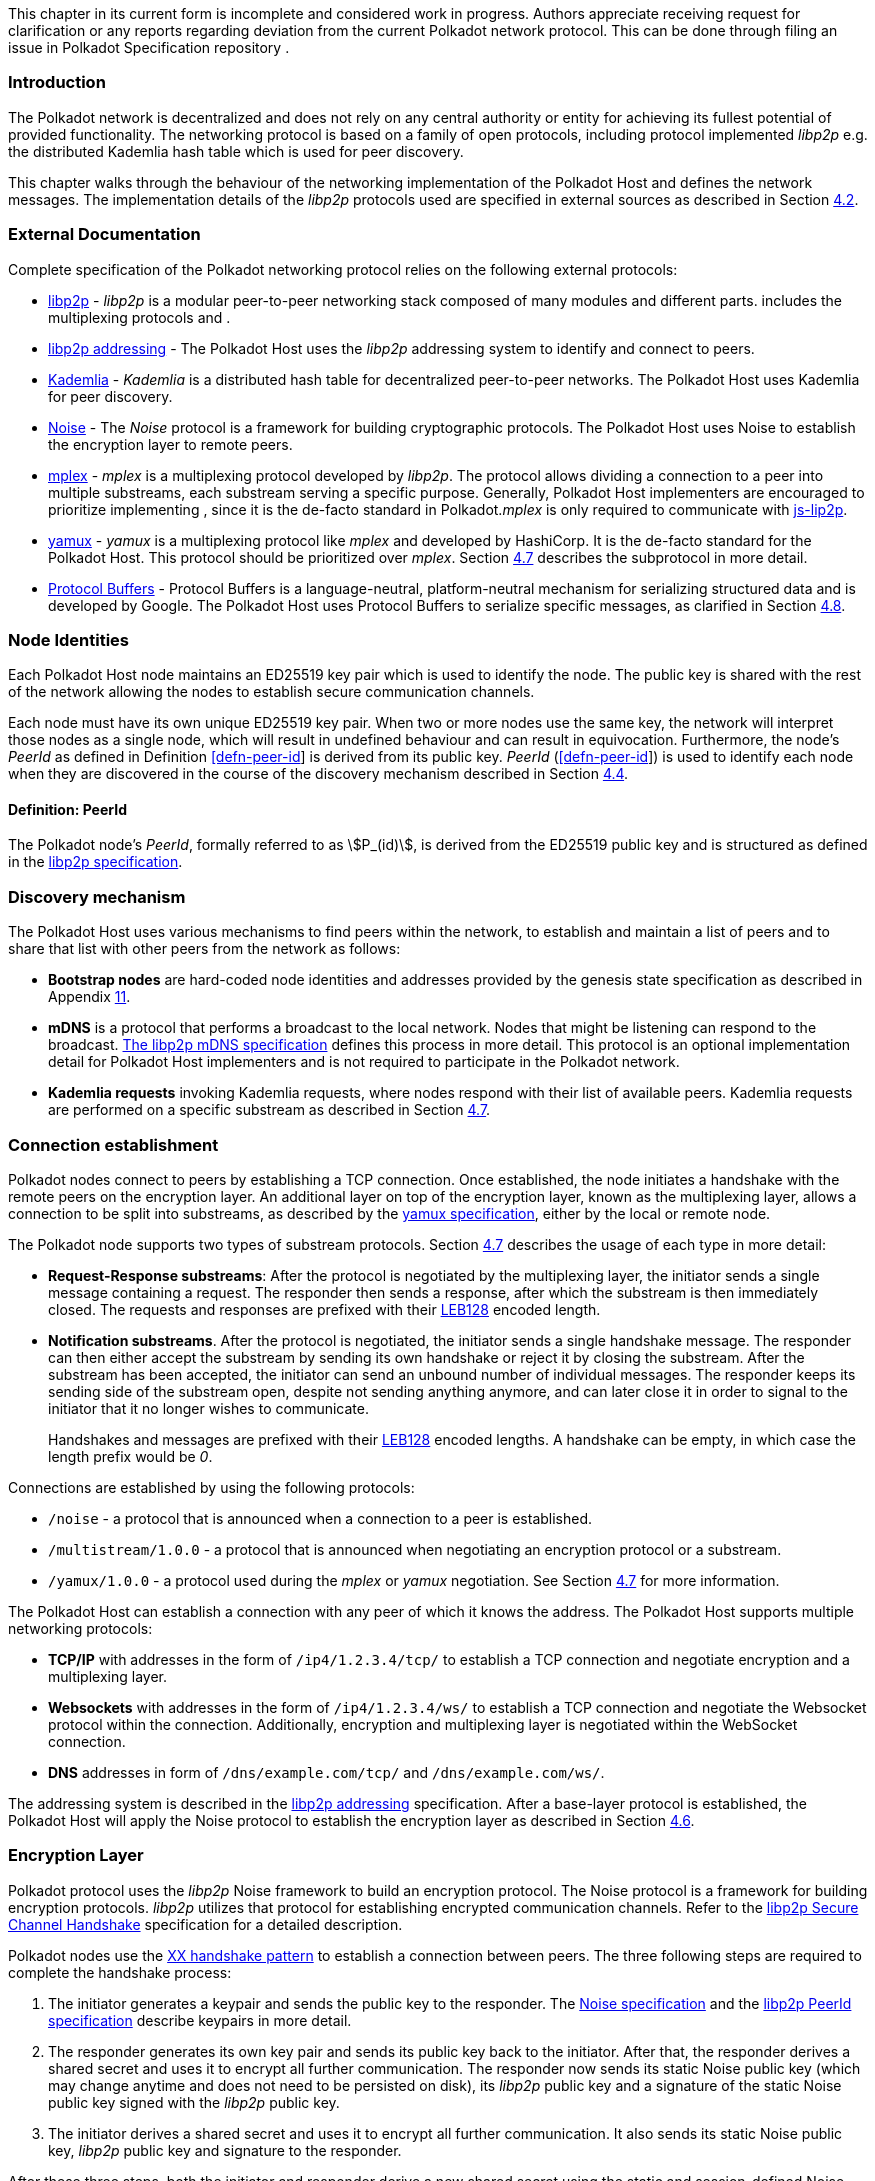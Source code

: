 This chapter in its current form is incomplete and considered work in
progress. Authors appreciate receiving request for clarification or any
reports regarding deviation from the current Polkadot network protocol.
This can be done through filing an issue in Polkadot Specification
repository .

=== Introduction

The Polkadot network is decentralized and does not rely on any central authority
or entity for achieving its fullest potential of provided functionality. The
networking protocol is based on a family of open protocols, including protocol
implemented _libp2p_ e.g. the distributed Kademlia hash table which is used for
peer discovery.

This chapter walks through the behaviour of the networking implementation of the
Polkadot Host and defines the network messages. The implementation details of
the _libp2p_ protocols used are specified in external sources as described in
Section link:#sect-networking-external-docs[4.2].

[#sect-networking-external-docs]
=== External Documentation

Complete specification of the Polkadot networking protocol relies on the
following external protocols:

* https://github.com/libp2p/specs[libp2p] - _libp2p_ is a modular peer-to-peer
networking stack composed of many modules and different parts. includes the
multiplexing protocols and .
* https://docs.libp2p.io/concepts/addressing/[libp2p addressing] - The Polkadot
Host uses the _libp2p_ addressing system to identify and connect to peers.
* https://en.wikipedia.org/wiki/Kademlia[Kademlia] - _Kademlia_ is a distributed
hash table for decentralized peer-to-peer networks. The Polkadot Host uses
Kademlia for peer discovery.
* https://noiseprotocol.org/[Noise] - The _Noise_ protocol is a framework for
building cryptographic protocols. The Polkadot Host uses Noise to establish the
encryption layer to remote peers.
* https://docs.libp2p.io/concepts/stream-multiplexing/#mplex[mplex] - _mplex_ is
a multiplexing protocol developed by _libp2p_. The protocol allows dividing a
connection to a peer into multiple substreams, each substream serving a specific
purpose. Generally, Polkadot Host implementers are encouraged to prioritize
implementing , since it is the de-facto standard in Polkadot._mplex_ is only
required to communicate with https://github.com/libp2p/js-libp2p[js-lip2p].
* https://docs.libp2p.io/concepts/stream-multiplexing/#yamux[yamux] - _yamux_ is
a multiplexing protocol like _mplex_ and developed by HashiCorp. It is the
de-facto standard for the Polkadot Host. This protocol should be prioritized
over _mplex_. Section link:#sect-protocols-substreams[4.7] describes the
subprotocol in more detail.
* https://developers.google.com/protocol-buffers/docs/reference/proto3-spec[Protocol
Buffers] - Protocol Buffers is a language-neutral, platform-neutral mechanism
for serializing structured data and is developed by Google. The Polkadot Host
uses Protocol Buffers to serialize specific messages, as clarified in Section
link:#sect-network-messages[4.8].

=== Node Identities

Each Polkadot Host node maintains an ED25519 key pair which is used to
identify the node. The public key is shared with the rest of the network
allowing the nodes to establish secure communication channels.

Each node must have its own unique ED25519 key pair. When two or more nodes use
the same key, the network will interpret those nodes as a single node, which
will result in undefined behaviour and can result in equivocation. Furthermore,
the node’s _PeerId_ as defined in Definition link:#defn-peer-id[[defn-peer-id]]
is derived from its public key. _PeerId_ (link:#defn-peer-id[[defn-peer-id]]) is
used to identify each node when they are discovered in the course of the
discovery mechanism described in Section link:#sect-discovery-mechanism[4.4].

[#defn-peer-id]
==== Definition: PeerId
The Polkadot node’s _PeerId_, formally referred to as stem:[P_(id)], is derived
from the ED25519 public key and is structured as defined in the
https://docs.libp2p.io/concepts/peer-id/[libp2p specification].

[#sect-discovery-mechanism]]
=== Discovery mechanism

The Polkadot Host uses various mechanisms to find peers within the
network, to establish and maintain a list of peers and to share that
list with other peers from the network as follows:

* *Bootstrap nodes* are hard-coded node identities and addresses provided by the
genesis state specification as described in Appendix
link:#sect-genesis-block[11].
* *mDNS* is a protocol that performs a broadcast to the local network. Nodes
that might be listening can respond to the broadcast.
https://github.com/libp2p/specs/blob/master/discovery/mdns.md[The libp2p mDNS
specification] defines this process in more detail. This protocol is an optional
implementation detail for Polkadot Host implementers and is not required to
participate in the Polkadot network.
* *Kademlia requests* invoking Kademlia requests, where nodes respond with their
list of available peers. Kademlia requests are performed on a specific substream
as described in Section link:#sect-protocols-substreams[4.7].

[#sect-connection-establishment]
=== Connection establishment

Polkadot nodes connect to peers by establishing a TCP connection. Once
established, the node initiates a handshake with the remote peers on the
encryption layer. An additional layer on top of the encryption layer, known as
the multiplexing layer, allows a connection to be split into substreams, as
described by the
https://docs.libp2p.io/concepts/stream-multiplexing/#yamux[yamux specification],
either by the local or remote node.

The Polkadot node supports two types of substream protocols. Section
link:#sect-protocols-substreams[4.7] describes the usage of each type in
more detail:

* *Request-Response substreams*: After the protocol is negotiated by the
multiplexing layer, the initiator sends a single message containing a request.
The responder then sends a response, after which the substream is then
immediately closed. The requests and responses are prefixed with their
https://en.wikipedia.org/wiki/LEB128[LEB128] encoded length.
* *Notification substreams*. After the protocol is negotiated, the initiator
sends a single handshake message. The responder can then either accept the
substream by sending its own handshake or reject it by closing the substream.
After the substream has been accepted, the initiator can send an unbound number
of individual messages. The responder keeps its sending side of the substream
open, despite not sending anything anymore, and can later close it in order to
signal to the initiator that it no longer wishes to communicate.
+
Handshakes and messages are prefixed with their
https://en.wikipedia.org/wiki/LEB128[LEB128] encoded lengths. A handshake can be
empty, in which case the length prefix would be _0_.

Connections are established by using the following protocols:

* `/noise` - a protocol that is announced when a connection to a peer is
established.
* `/multistream/1.0.0` - a protocol that is announced when negotiating an
encryption protocol or a substream.
* `/yamux/1.0.0` - a protocol used during the _mplex_ or _yamux_ negotiation.
See Section link:#sect-protocols-substreams[4.7] for more information.

The Polkadot Host can establish a connection with any peer of which it
knows the address. The Polkadot Host supports multiple networking
protocols:

* *TCP/IP* with addresses in the form of `/ip4/1.2.3.4/tcp/` to establish a TCP
connection and negotiate encryption and a multiplexing layer.
* *Websockets* with addresses in the form of `/ip4/1.2.3.4/ws/` to establish a
TCP connection and negotiate the Websocket protocol within the connection.
Additionally, encryption and multiplexing layer is negotiated within the
WebSocket connection.
* *DNS* addresses in form of `/dns/example.com/tcp/` and `/dns/example.com/ws/`.

The addressing system is described in the
https://docs.libp2p.io/concepts/addressing/[libp2p addressing] specification.
After a base-layer protocol is established, the Polkadot Host will apply the
Noise protocol to establish the encryption layer as described in Section
link:#sect-encryption-layer[4.6].

[#sect-encryption-layer]]
=== Encryption Layer

Polkadot protocol uses the _libp2p_ Noise framework to build an encryption
protocol. The Noise protocol is a framework for building encryption protocols.
_libp2p_ utilizes that protocol for establishing encrypted communication
channels. Refer to the https://github.com/libp2p/specs/tree/master/noise[libp2p
Secure Channel Handshake] specification for a detailed description.

Polkadot nodes use the https://noiseexplorer.com/patterns/XX/[XX handshake
pattern] to establish a connection between peers. The three following steps are
required to complete the handshake process:

. The initiator generates a keypair and sends the public key to the responder.
The https://github.com/libp2p/specs/tree/master/noise[Noise specification] and
the https://github.com/libp2p/specs/blob/master/peer-ids/peer-ids.md[libp2p
PeerId specification] describe keypairs in more detail.
. The responder generates its own key pair and sends its public key back to the
initiator. After that, the responder derives a shared secret and uses it to
encrypt all further communication. The responder now sends its static Noise
public key (which may change anytime and does not need to be persisted on disk),
its _libp2p_ public key and a signature of the static Noise public key signed
with the _libp2p_ public key.
. The initiator derives a shared secret and uses it to encrypt all further
communication. It also sends its static Noise public key, _libp2p_ public key
and signature to the responder.

After these three steps, both the initiator and responder derive a new shared
secret using the static and session-defined Noise keys, which are used to
encrypt all further communication.

[#sect-protocols-substreams]
=== Protocols and Substreams

After the node establishes a connection with a peer, the use of multiplexing
allows the Polkadot Host to open substreams. _libp2p_ uses the
https://docs.libp2p.io/concepts/stream-multiplexing/#mplex[_mplex protocol_] or
the https://docs.libp2p.io/concepts/stream-multiplexing/#yamux[_yamux protocol_]
to manage substreams and to allow the negotiation of _application-specific
protocols_, where each protocol serves a specific utility.

The Polkadot Host uses multiple substreams whose usage depends on a specific
purpose. Each substream is either a _Request-Response substream_ or a
_Notification substream_, as described in Section
link:#sect-connection-establishment[4.5].

* `/ipfs/ping/` - Open a standardized substream _libp2p_ to a peer and
initialize a ping to verify if a connection is still alive. If the peer does not
respond, the connection is dropped. This is a _Request-Response substream_.
+
Further specification and reference implementation are available in the
https://docs.libp2p.io/concepts/protocols/#ping[libp2p documentation].
* `/ipfs/id/1.0.0` - Open a standardized _libp2p_ substream to a peer to ask for
information about that peer. This is a _Request-Response substream_.
+
Further specification and reference implementation are available in the
https://docs.libp2p.io/concepts/protocols/#ping[libp2p documentation].
* `/dot/kad` - Open a standardized substream for Kademlia `FIND_NODE` requests.
This is a _Request-Response substream_, as defined by the _libp2p_ standard.
+
Further specification and reference implementation are available on
https://en.wikipedia.org/wiki/Kademlia[Wikipedia] respectively the
https://github.com/libp2p/go-libp2p-kad-dht[golang Github repository].
* `/dot/light/2` - a request and response protocol that allows a light client to
request information about the state. This is a _Request-Response substream_.
+
WARNING: Light client messages are currently not documented.
* `/dot/block-announces/1` - a substream/notification protocol which sends
blocks to connected peers. This is a _Notification substream_.
+
The messages are specified in Section link:#sect-msg-block-announce[4.8.1].
* `/dot/sync/2` - a request and response protocol that allows the Polkadot Host
to perform information about blocks. This is a _Request-Response substream_.
+
The messages are specified in Section link:#sect-msg-block-request[4.8.2].
* `/dot/transactions/1` - a substream/notification protocol which sends
transactions to connected peers. This is a _Notification substream_.
+
The messages are specified in Section link:#sect-msg-transactions[4.8.3].
* `/paritytech/grandpa/1` - a substream/notification protocol that sends GRANDPA
votes to connected peers. This is a _Notification substream_.
+
The messages are specified in Section link:#sect-msg-grandpa[4.8.4].
+
WARNING: This substream will change in the future. See
https://github.com/paritytech/substrate/issues/7252[issue #7252].
* `/paritytech/beefy/1` - a substream/notification protocol which sends signed
BEEFY statements, as described in Section link:#sect-grandpa-beefy[6.5], to
connected peers. This is a _Notification_ substream.
+
The messages are specified in Section link:#sect-msg-grandpa-beefy[4.8.4.5].

NOTE: The prefixes on those substreams are known as protocol
identifiers and are used to segregate communications to specific
networks. This prevents any interference with other networks. is used
exclusively for Polkadot. Kusama, for example, uses the protocol
identifier.

